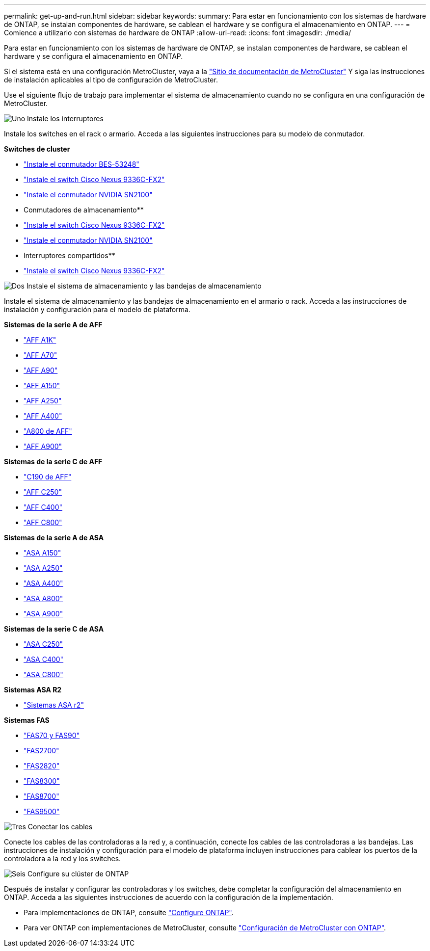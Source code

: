 ---
permalink: get-up-and-run.html 
sidebar: sidebar 
keywords:  
summary: Para estar en funcionamiento con los sistemas de hardware de ONTAP, se instalan componentes de hardware, se cablean el hardware y se configura el almacenamiento en ONTAP. 
---
= Comience a utilizarlo con sistemas de hardware de ONTAP
:allow-uri-read: 
:icons: font
:imagesdir: ./media/


[role="lead"]
Para estar en funcionamiento con los sistemas de hardware de ONTAP, se instalan componentes de hardware, se cablean el hardware y se configura el almacenamiento en ONTAP.

Si el sistema está en una configuración MetroCluster, vaya a la https://docs.netapp.com/us-en/ontap-metrocluster/index.html["Sitio de documentación de MetroCluster"] Y siga las instrucciones de instalación aplicables al tipo de configuración de MetroCluster.

Use el siguiente flujo de trabajo para implementar el sistema de almacenamiento cuando no se configura en una configuración de MetroCluster.

.image:https://raw.githubusercontent.com/NetAppDocs/common/main/media/number-1.png["Uno"] Instale los interruptores
[role="quick-margin-para"]
Instale los switches en el rack o armario. Acceda a las siguientes instrucciones para su modelo de conmutador.

[role="quick-margin-para"]
**Switches de cluster**

[role="quick-margin-list"]
* link:https://docs.netapp.com/us-en/ontap-systems-switches/switch-bes-53248/install-hardware-bes53248.html["Instale el conmutador BES-53248"^]
* link:https://docs.netapp.com/us-en/ontap-systems-switches/switch-cisco-9336c-fx2/install-switch-9336c-cluster.html["Instale el switch Cisco Nexus 9336C-FX2"^]
* link:https://docs.netapp.com/us-en/ontap-systems-switches/switch-nvidia-sn2100/install-hardware-sn2100-cluster.html["Instale el conmutador NVIDIA SN2100"^]


[role="quick-margin-para"]
** Conmutadores de almacenamiento**

[role="quick-margin-list"]
* link:https://docs.netapp.com/us-en/ontap-systems-switches/switch-cisco-9336c-fx2-storage/install-9336c-storage.html["Instale el switch Cisco Nexus 9336C-FX2"^]
* link:https://docs.netapp.com/us-en/ontap-systems-switches/switch-nvidia-sn2100-storage/configure-overview-sn2100-storage.html["Instale el conmutador NVIDIA SN2100"^]


[role="quick-margin-para"]
** Interruptores compartidos**

[role="quick-margin-list"]
* link:https://docs.netapp.com/us-en/ontap-systems-switches/switch-cisco-9336c-fx2-shared/install-9336c-shared.html["Instale el switch Cisco Nexus 9336C-FX2"^]^


.image:https://raw.githubusercontent.com/NetAppDocs/common/main/media/number-2.png["Dos"] Instale el sistema de almacenamiento y las bandejas de almacenamiento
[role="quick-margin-para"]
Instale el sistema de almacenamiento y las bandejas de almacenamiento en el armario o rack. Acceda a las instrucciones de instalación y configuración para el modelo de plataforma.

[role="quick-margin-para"]
**Sistemas de la serie A de AFF**

[role="quick-margin-list"]
* link:a1k/install-overview.html["AFF A1K"]
* link:a70-90/install-overview.html["AFF A70"]
* link:a70-90/install-overview.html["AFF A90"]
* link:a150/install-setup.html["AFF A150"]
* link:a250/install-setup.html["AFF A250"]
* link:a400/install-setup.html["AFF A400"]
* link:a800/install-setup.html["A800 de AFF"]
* link:a900/install_setup.html["AFF A900"]


[role="quick-margin-para"]
**Sistemas de la serie C de AFF**

[role="quick-margin-list"]
* link:c190/install-setup.html["C190 de AFF"]
* link:c250/install-setup.html["AFF C250"]
* link:c400/install-setup.html["AFF C400"]
* link:c800/install-setup.html["AFF C800"]


[role="quick-margin-para"]
**Sistemas de la serie A de ASA**

[role="quick-margin-list"]
* link:asa150/install-setup.html["ASA A150"]
* link:asa250/install-setup.html["ASA A250"]
* link:asa400/install-setup.html["ASA A400"]
* link:asa800/install-setup.html["ASA A800"]
* link:asa900/install_setup.html["ASA A900"]


[role="quick-margin-para"]
**Sistemas de la serie C de ASA**

[role="quick-margin-list"]
* link:asa-c250/install-setup.html["ASA C250"]
* link:asa-c400/install-setup.html["ASA C400"]
* link:asa-c800/install-setup.html["ASA C800"]


[role="quick-margin-para"]
**Sistemas ASA R2**

[role="quick-margin-list"]
* https://docs.netapp.com/us-en/asa-r2/index.html["Sistemas ASA r2"]


[role="quick-margin-para"]
**Sistemas FAS**

[role="quick-margin-list"]
* link:fas-70-90/install-overview.html["FAS70 y FAS90"]
* link:fas2700/install-setup.html["FAS2700"]
* link:fas2800/install-setup.html["FAS2820"]
* link:fas8300/install-setup.html["FAS8300"]
* link:fas8300/install-setup.html["FAS8700"]
* link:fas9500/install_setup.html["FAS9500"]


.image:https://raw.githubusercontent.com/NetAppDocs/common/main/media/number-3.png["Tres"] Conectar los cables
[role="quick-margin-para"]
Conecte los cables de las controladoras a la red y, a continuación, conecte los cables de las controladoras a las bandejas.  Las instrucciones de instalación y configuración para el modelo de plataforma incluyen instrucciones para cablear los puertos de la controladora a la red y los switches.

.image:https://raw.githubusercontent.com/NetAppDocs/common/main/media/number-6.png["Seis"] Configure su clúster de ONTAP
[role="quick-margin-para"]
Después de instalar y configurar las controladoras y los switches, debe completar la configuración del almacenamiento en ONTAP. Acceda a las siguientes instrucciones de acuerdo con la configuración de la implementación.

[role="quick-margin-list"]
* Para implementaciones de ONTAP, consulte https://docs.netapp.com/us-en/ontap/task_configure_ontap.html["Configure ONTAP"].
* Para ver ONTAP con implementaciones de MetroCluster, consulte https://docs.netapp.com/us-en/ontap-metrocluster/["Configuración de MetroCluster con ONTAP"].

